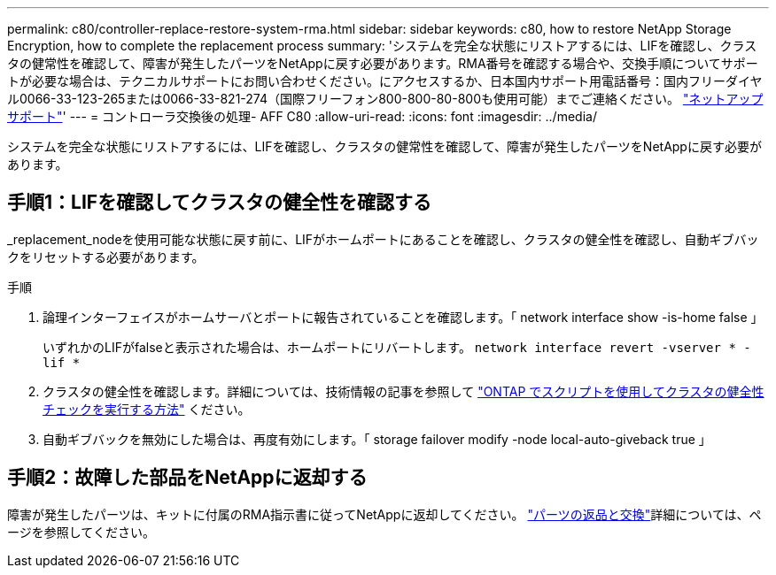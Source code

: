 ---
permalink: c80/controller-replace-restore-system-rma.html 
sidebar: sidebar 
keywords: c80, how to restore NetApp Storage Encryption, how to complete the replacement process 
summary: 'システムを完全な状態にリストアするには、LIFを確認し、クラスタの健常性を確認して、障害が発生したパーツをNetAppに戻す必要があります。RMA番号を確認する場合や、交換手順についてサポートが必要な場合は、テクニカルサポートにお問い合わせください。にアクセスするか、日本国内サポート用電話番号：国内フリーダイヤル0066-33-123-265または0066-33-821-274（国際フリーフォン800-800-80-800も使用可能）までご連絡ください。 https://mysupport.netapp.com/site/global/dashboard["ネットアップサポート"]' 
---
= コントローラ交換後の処理- AFF C80
:allow-uri-read: 
:icons: font
:imagesdir: ../media/


[role="lead"]
システムを完全な状態にリストアするには、LIFを確認し、クラスタの健常性を確認して、障害が発生したパーツをNetAppに戻す必要があります。



== 手順1：LIFを確認してクラスタの健全性を確認する

_replacement_nodeを使用可能な状態に戻す前に、LIFがホームポートにあることを確認し、クラスタの健全性を確認し、自動ギブバックをリセットする必要があります。

.手順
. 論理インターフェイスがホームサーバとポートに報告されていることを確認します。「 network interface show -is-home false 」
+
いずれかのLIFがfalseと表示された場合は、ホームポートにリバートします。 `network interface revert -vserver * -lif *`

. クラスタの健全性を確認します。詳細については、技術情報の記事を参照して https://kb.netapp.com/on-prem/ontap/Ontap_OS/OS-KBs/How_to_perform_a_cluster_health_check_with_a_script_in_ONTAP["ONTAP でスクリプトを使用してクラスタの健全性チェックを実行する方法"^] ください。
. 自動ギブバックを無効にした場合は、再度有効にします。「 storage failover modify -node local-auto-giveback true 」




== 手順2：故障した部品をNetAppに返却する

障害が発生したパーツは、キットに付属のRMA指示書に従ってNetAppに返却してください。 https://mysupport.netapp.com/site/info/rma["パーツの返品と交換"]詳細については、ページを参照してください。
